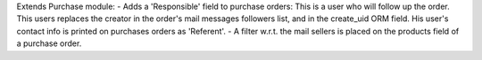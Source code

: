 Extends Purchase module:
- Adds a 'Responsible' field to purchase orders:
This is a user who will follow up the order. This users replaces
the creator in the order's mail messages followers list, and in the
create_uid ORM field. His user's contact info is printed on
purchases orders as 'Referent'.
- A filter w.r.t. the mail sellers is placed on the products field of a
purchase order.
